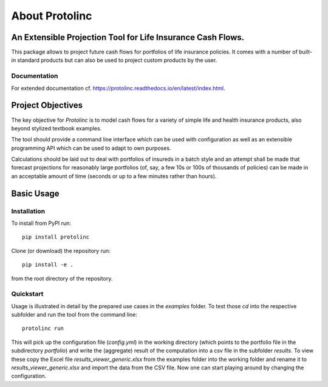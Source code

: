 
About Protolinc
=======================================================================

An Extensible Projection Tool for Life Insurance Cash Flows.
-------------------------------------------------------------
This package allows to project future cash flows for portfolios of life insurance 
policies. It comes with a number of built-in standard products but can also be used
to project custom products by the user. 


Documentation
^^^^^^^^^^^^^^^^

For extended documentation cf. https://protolinc.readthedocs.io/en/latest/index.html.


Project Objectives
----------------------

The key objective for *Protolinc* is to model cash flows for a variety of simple life and health insurance
products, also beyond stylized textbook examples.

The tool should provide a command line interface which can be used with configuration as well as an extensible
programming API which can be used to adapt to own purposes.

Calculations should be laid out to deal with portfolios of insureds in a batch style and an attempt shall be made
that forecast projections for reasonably large portfolios (of, say, a few 10s or 100s of thousands of policies)
can be made in an acceptable amount of time (seconds or up to a few minutes rather than hours).


Basic Usage
----------------

Installation
^^^^^^^^^^^^^^^^


To install from PyPI run::

  pip install protolinc

Clone (or download) the repository run::

  pip install -e .

from the root directory of the repository.

Quickstart
^^^^^^^^^^^^^^^^

Usage is illustrated in detail by the prepared use cases in the *examples* folder. To test those *cd* into the respective
subfolder and run the tool from the command line::

  protolinc run

This will pick up the configuration file (*config.yml*) in the working directory (which points to the portfolio file in the subdirectory
*portfolio*) and write the (aggregate) result of the computation into a
csv file in the subfolder *results*. To view these copy the Excel file *results_viewer_generic.xlsx* from the examples folder into the working folder and
rename it to *results_viewer_generic.xlsx* and import the data from the CSV file. Now one can start playing around by changing the configuration.


